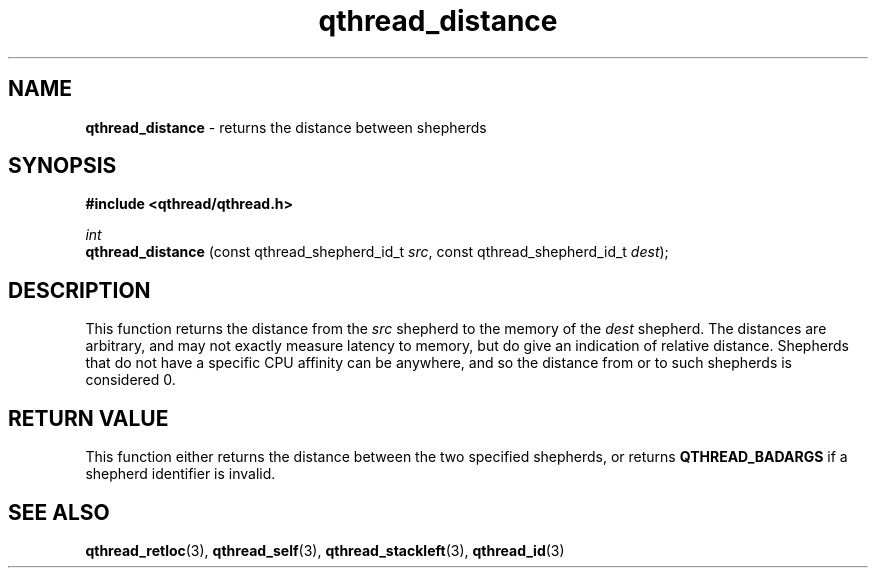 .TH qthread_distance 3 "March 2009" libqthread "libqthread"
.SH NAME
.B qthread_distance
\- returns the distance between shepherds
.SH SYNOPSIS
.B #include <qthread/qthread.h>

.I int
.br
.B qthread_distance
.RI "(const qthread_shepherd_id_t " src ", const qthread_shepherd_id_t " dest );
.SH DESCRIPTION
This function returns the distance from the
.I src
shepherd to the memory of the
.I dest
shepherd. The distances are arbitrary, and may not exactly measure latency to
memory, but do give an indication of relative distance. Shepherds that do not
have a specific CPU affinity can be anywhere, and so the distance from or to
such shepherds is considered 0.
.RE
.SH RETURN VALUE
This function either returns the distance between the two specified shepherds, or returns
.B QTHREAD_BADARGS
if a shepherd identifier is invalid.
.SH SEE ALSO
.BR qthread_retloc (3),
.BR qthread_self (3),
.BR qthread_stackleft (3),
.BR qthread_id (3)
